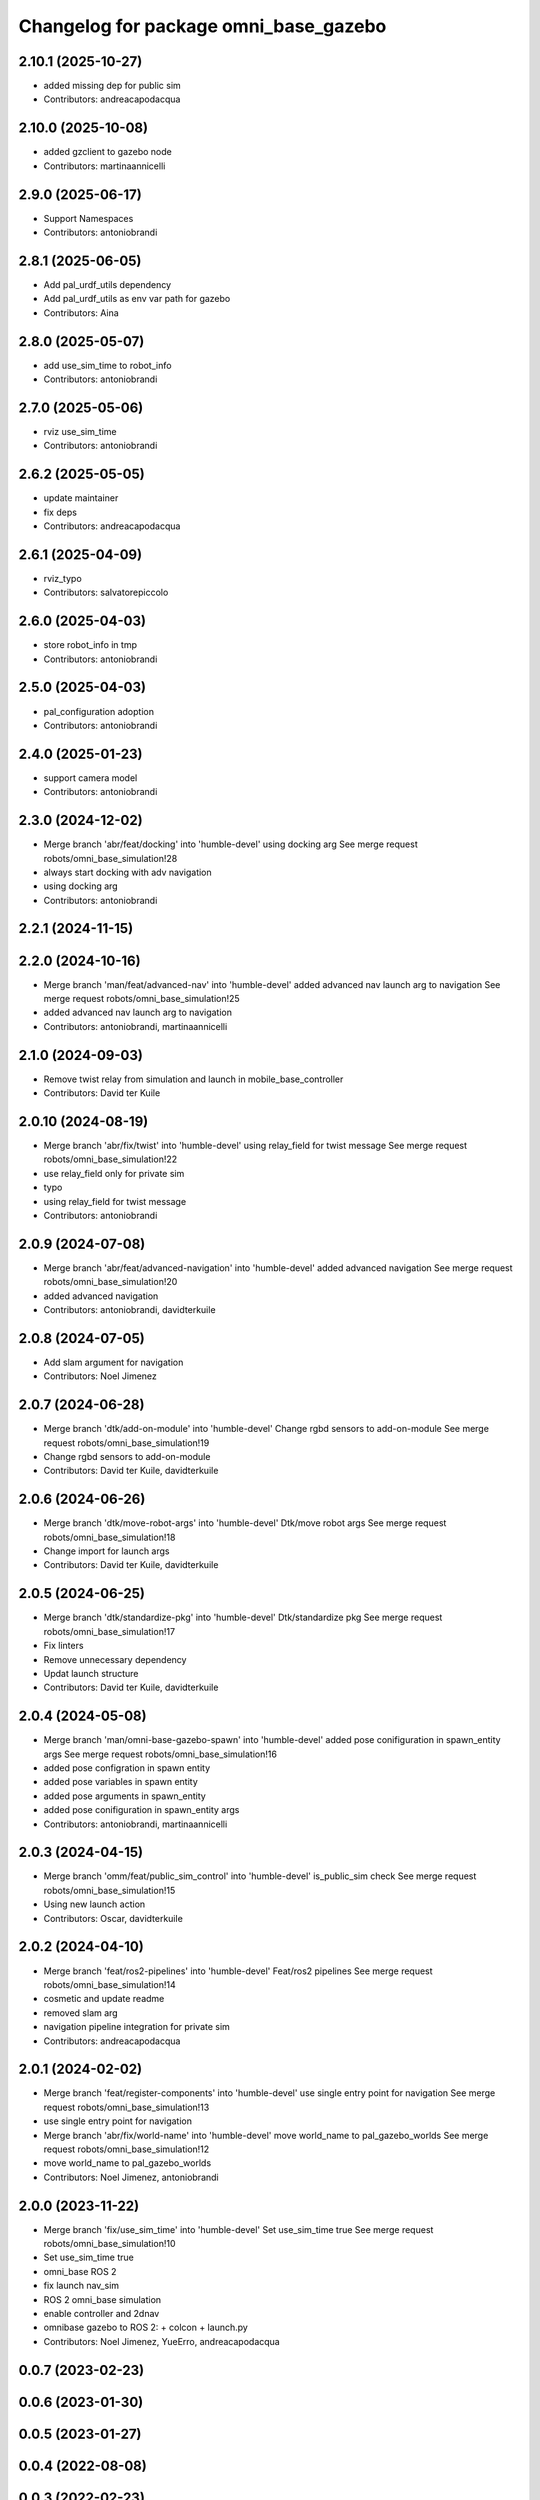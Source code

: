 ^^^^^^^^^^^^^^^^^^^^^^^^^^^^^^^^^^^^^^
Changelog for package omni_base_gazebo
^^^^^^^^^^^^^^^^^^^^^^^^^^^^^^^^^^^^^^

2.10.1 (2025-10-27)
-------------------
* added missing dep for public sim
* Contributors: andreacapodacqua

2.10.0 (2025-10-08)
-------------------
* added gzclient to gazebo node
* Contributors: martinaannicelli

2.9.0 (2025-06-17)
------------------
* Support Namespaces
* Contributors: antoniobrandi

2.8.1 (2025-06-05)
------------------
* Add pal_urdf_utils dependency
* Add pal_urdf_utils as env var path for gazebo
* Contributors: Aina

2.8.0 (2025-05-07)
------------------
* add use_sim_time to robot_info
* Contributors: antoniobrandi

2.7.0 (2025-05-06)
------------------
* rviz use_sim_time
* Contributors: antoniobrandi

2.6.2 (2025-05-05)
------------------
* update maintainer
* fix deps
* Contributors: andreacapodacqua

2.6.1 (2025-04-09)
------------------
* rviz_typo
* Contributors: salvatorepiccolo

2.6.0 (2025-04-03)
------------------
* store robot_info in tmp
* Contributors: antoniobrandi

2.5.0 (2025-04-03)
------------------
* pal_configuration adoption
* Contributors: antoniobrandi

2.4.0 (2025-01-23)
------------------
* support camera model
* Contributors: antoniobrandi

2.3.0 (2024-12-02)
------------------
* Merge branch 'abr/feat/docking' into 'humble-devel'
  using docking arg
  See merge request robots/omni_base_simulation!28
* always start docking with adv navigation
* using docking arg
* Contributors: antoniobrandi

2.2.1 (2024-11-15)
------------------

2.2.0 (2024-10-16)
------------------
* Merge branch 'man/feat/advanced-nav' into 'humble-devel'
  added advanced nav launch arg to navigation
  See merge request robots/omni_base_simulation!25
* added advanced nav launch arg to navigation
* Contributors: antoniobrandi, martinaannicelli

2.1.0 (2024-09-03)
------------------
* Remove twist relay from simulation and launch in mobile_base_controller
* Contributors: David ter Kuile

2.0.10 (2024-08-19)
-------------------
* Merge branch 'abr/fix/twist' into 'humble-devel'
  using relay_field for twist message
  See merge request robots/omni_base_simulation!22
* use relay_field only for private sim
* typo
* using relay_field for twist message
* Contributors: antoniobrandi

2.0.9 (2024-07-08)
------------------
* Merge branch 'abr/feat/advanced-navigation' into 'humble-devel'
  added advanced navigation
  See merge request robots/omni_base_simulation!20
* added advanced navigation
* Contributors: antoniobrandi, davidterkuile

2.0.8 (2024-07-05)
------------------
* Add slam argument for navigation
* Contributors: Noel Jimenez

2.0.7 (2024-06-28)
------------------
* Merge branch 'dtk/add-on-module' into 'humble-devel'
  Change rgbd sensors to add-on-module
  See merge request robots/omni_base_simulation!19
* Change rgbd sensors to add-on-module
* Contributors: David ter Kuile, davidterkuile

2.0.6 (2024-06-26)
------------------
* Merge branch 'dtk/move-robot-args' into 'humble-devel'
  Dtk/move robot args
  See merge request robots/omni_base_simulation!18
* Change import for launch args
* Contributors: David ter Kuile, davidterkuile

2.0.5 (2024-06-25)
------------------
* Merge branch 'dtk/standardize-pkg' into 'humble-devel'
  Dtk/standardize pkg
  See merge request robots/omni_base_simulation!17
* Fix linters
* Remove unnecessary dependency
* Updat launch structure
* Contributors: David ter Kuile, davidterkuile

2.0.4 (2024-05-08)
------------------
* Merge branch 'man/omni-base-gazebo-spawn' into 'humble-devel'
  added pose conifiguration in spawn_entity args
  See merge request robots/omni_base_simulation!16
* added pose configration in spawn entity
* added pose variables in spawn entity
* added pose arguments in spawn_entity
* added pose conifiguration in spawn_entity args
* Contributors: antoniobrandi, martinaannicelli

2.0.3 (2024-04-15)
------------------
* Merge branch 'omm/feat/public_sim_control' into 'humble-devel'
  is_public_sim check
  See merge request robots/omni_base_simulation!15
* Using new launch action
* Contributors: Oscar, davidterkuile

2.0.2 (2024-04-10)
------------------
* Merge branch 'feat/ros2-pipelines' into 'humble-devel'
  Feat/ros2 pipelines
  See merge request robots/omni_base_simulation!14
* cosmetic and update readme
* removed slam arg
* navigation pipeline integration for private sim
* Contributors: andreacapodacqua

2.0.1 (2024-02-02)
------------------
* Merge branch 'feat/register-components' into 'humble-devel'
  use single entry point for navigation
  See merge request robots/omni_base_simulation!13
* use single entry point for navigation
* Merge branch 'abr/fix/world-name' into 'humble-devel'
  move world_name to pal_gazebo_worlds
  See merge request robots/omni_base_simulation!12
* move world_name to pal_gazebo_worlds
* Contributors: Noel Jimenez, antoniobrandi

2.0.0 (2023-11-22)
------------------
* Merge branch 'fix/use_sim_time' into 'humble-devel'
  Set use_sim_time true
  See merge request robots/omni_base_simulation!10
* Set use_sim_time true
* omni_base ROS 2
* fix launch nav_sim
* ROS 2 omni_base simulation
* enable controller and 2dnav
* omnibase gazebo to ROS 2:
  + colcon
  + launch.py
* Contributors: Noel Jimenez, YueErro, andreacapodacqua

0.0.7 (2023-02-23)
------------------

0.0.6 (2023-01-30)
------------------

0.0.5 (2023-01-27)
------------------

0.0.4 (2022-08-08)
------------------

0.0.3 (2022-02-23)
------------------

0.0.2 (2021-11-24)
------------------
* removing the needs for pid values for the wheels
* Contributors: antoniobrandi

0.0.1 (2021-09-30)
------------------
* preparing release
* adapting to the new version of omni_base_robot
* omni base simulation initial commit
* Contributors: antoniobrandi
